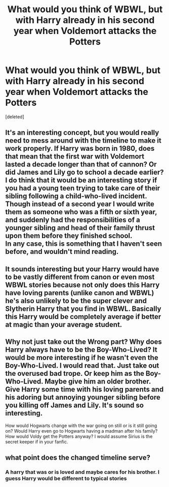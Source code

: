#+TITLE: What would you think of WBWL, but with Harry already in his second year when Voldemort attacks the Potters

* What would you think of WBWL, but with Harry already in his second year when Voldemort attacks the Potters
:PROPERTIES:
:Score: 2
:DateUnix: 1532004061.0
:DateShort: 2018-Jul-19
:FlairText: Discussion
:END:
[deleted]


** It's an interesting concept, but you would really need to mess around with the timeline to make it work properly. If Harry was born in 1980, does that mean that the first war with Voldemort lasted a decade longer than that of cannon? Or did James and Lily go to school a decade earlier?\\
I do think that it would be an interesting story if you had a young teen trying to take care of their sibling following a child-who-lived incident. Though instead of a second year I would write them as someone who was a fifth or sixth year, and suddenly had the responsibilities of a younger sibling and head of their family thrust upon them before they finished school.\\
In any case, this is something that I haven't seen before, and wouldn't mind reading.
:PROPERTIES:
:Author: WeatherMarch
:Score: 6
:DateUnix: 1532007336.0
:DateShort: 2018-Jul-19
:END:


** It sounds interesting but your Harry would have to be vastly different from canon or even most WBWL stories because not only does this Harry have loving parents (unlike canon and WBWL) he's also unlikely to be the super clever and Slytherin Harry that you find in WBWL. Basically this Harry would be completely average if better at magic than your average student.
:PROPERTIES:
:Author: TimeTurner394
:Score: 2
:DateUnix: 1532030619.0
:DateShort: 2018-Jul-20
:END:


** Why not just take out the Wrong part? Why does Harry always have to be the Boy-Who-Lived? It would be more interesting if he wasn't even the Boy-Who-Lived. I would read that. Just take out the overused bad trope. Or keep him as the Boy-Who-Lived. Maybe give him an older brother. Give Harry some time with his loving parents and his adoring but annoying younger sibling before you killing off James and Lily. It's sound so interesting.

How would Hogwarts change with the war going on still or is it still going on? Would Harry even go to Hogwarts having a madman after his family? How would Voldy get the Potters anyway? I would assume Sirius is the secret keeper if in your fanfic.
:PROPERTIES:
:Author: Midnightangelsflame
:Score: 1
:DateUnix: 1532200436.0
:DateShort: 2018-Jul-21
:END:


** what point does the changed timeline serve?
:PROPERTIES:
:Author: Lord_Anarchy
:Score: 1
:DateUnix: 1532007031.0
:DateShort: 2018-Jul-19
:END:

*** A harry that was or is loved and maybe cares for his brother. I guess Harry would be different to typical stories
:PROPERTIES:
:Author: Shrt_Ldn
:Score: 2
:DateUnix: 1532008266.0
:DateShort: 2018-Jul-19
:END:
